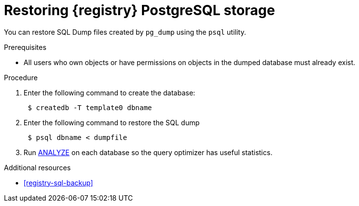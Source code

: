 [id="registry-sql-restore"]
= Restoring {registry} PostgreSQL storage

You can restore SQL Dump files created by `pg_dump` using the `psql` utility.

.Prerequisites
* All users who own objects or have permissions on objects in the dumped database must already exist.

.Procedure
. Enter the following command to create the database:
+
[source,bash]
----
 $ createdb -T template0 dbname
----

. Enter the following command to restore the SQL dump
+
[source,bash]
----
 $ psql dbname < dumpfile
----

. Run https://www.postgresql.org/docs/12/sql-analyze.html[ANALYZE] on each database so the query optimizer has useful statistics.

.Additional resources
* xref:registry-sql-backup[]
